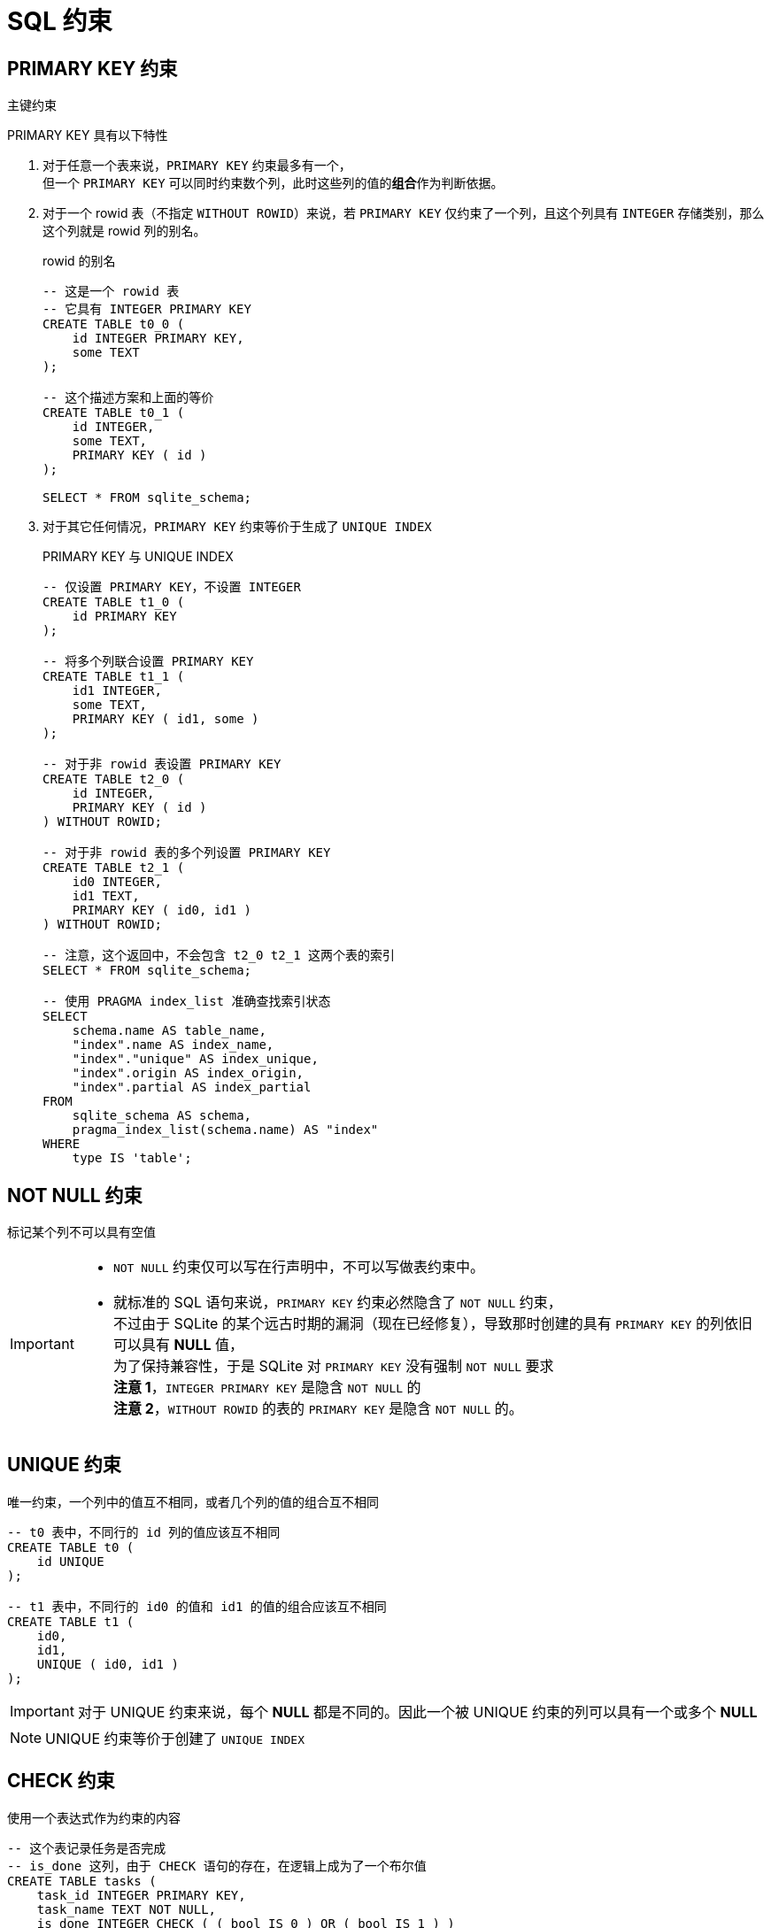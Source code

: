 = SQL 约束
:source-language: SQL

== PRIMARY KEY 约束

主键约束

PRIMARY KEY 具有以下特性

. 对于任意一个表来说，`PRIMARY KEY` 约束最多有一个， +
但一个 `PRIMARY KEY` 可以同时约束数个列，此时这些列的值的**组合**作为判断依据。

. 对于一个 rowid 表（不指定 `WITHOUT ROWID`）来说，若 `PRIMARY KEY` 仅约束了一个列，且这个列具有 `INTEGER` 存储类别，那么这个列就是 rowid 列的别名。
+
[source]
.rowid 的别名
----
-- 这是一个 rowid 表
-- 它具有 INTEGER PRIMARY KEY
CREATE TABLE t0_0 (
    id INTEGER PRIMARY KEY,
    some TEXT
);

-- 这个描述方案和上面的等价
CREATE TABLE t0_1 (
    id INTEGER,
    some TEXT,
    PRIMARY KEY ( id )
);

SELECT * FROM sqlite_schema;
----

. 对于其它任何情况，`PRIMARY KEY` 约束等价于生成了 `UNIQUE INDEX`
+
[source]
.PRIMARY KEY 与 UNIQUE INDEX
----
-- 仅设置 PRIMARY KEY，不设置 INTEGER
CREATE TABLE t1_0 (
    id PRIMARY KEY
);

-- 将多个列联合设置 PRIMARY KEY
CREATE TABLE t1_1 (
    id1 INTEGER,
    some TEXT,
    PRIMARY KEY ( id1, some )
);

-- 对于非 rowid 表设置 PRIMARY KEY
CREATE TABLE t2_0 (
    id INTEGER,
    PRIMARY KEY ( id )
) WITHOUT ROWID;

-- 对于非 rowid 表的多个列设置 PRIMARY KEY
CREATE TABLE t2_1 (
    id0 INTEGER,
    id1 TEXT,
    PRIMARY KEY ( id0, id1 )
) WITHOUT ROWID;

-- 注意，这个返回中，不会包含 t2_0 t2_1 这两个表的索引
SELECT * FROM sqlite_schema;

-- 使用 PRAGMA index_list 准确查找索引状态
SELECT
    schema.name AS table_name,
    "index".name AS index_name,
    "index"."unique" AS index_unique,
    "index".origin AS index_origin,
    "index".partial AS index_partial
FROM
    sqlite_schema AS schema,
    pragma_index_list(schema.name) AS "index"
WHERE
    type IS 'table';
----

== NOT NULL 约束

标记某个列不可以具有空值

[IMPORTANT]
====
* `NOT NULL` 约束仅可以写在行声明中，不可以写做表约束中。

* 就标准的 SQL 语句来说，`PRIMARY KEY` 约束必然隐含了 `NOT NULL` 约束， +
不过由于 SQLite 的某个远古时期的漏洞（现在已经修复），导致那时创建的具有 `PRIMARY KEY` 的列依旧可以具有 **NULL** 值， +
为了保持兼容性，于是 SQLite 对 `PRIMARY KEY` 没有强制 `NOT NULL` 要求 +
**注意 1**，`INTEGER PRIMARY KEY` 是隐含 `NOT NULL` 的 +
**注意 2**，`WITHOUT ROWID` 的表的 `PRIMARY KEY` 是隐含 `NOT NULL` 的。
====

== UNIQUE 约束

唯一约束，一个列中的值互不相同，或者几个列的值的组合互不相同

[source]
----
-- t0 表中，不同行的 id 列的值应该互不相同
CREATE TABLE t0 (
    id UNIQUE
);

-- t1 表中，不同行的 id0 的值和 id1 的值的组合应该互不相同
CREATE TABLE t1 (
    id0,
    id1,
    UNIQUE ( id0, id1 )
);
----

[IMPORTANT]
====
对于 UNIQUE 约束来说，每个 **NULL** 都是不同的。因此一个被 UNIQUE 约束的列可以具有一个或多个 **NULL**
====

[NOTE]
====
UNIQUE 约束等价于创建了 `UNIQUE INDEX`
====

== CHECK 约束

使用一个表达式作为约束的内容

[source]
----
-- 这个表记录任务是否完成
-- is_done 这列，由于 CHECK 语句的存在，在逻辑上成为了一个布尔值
CREATE TABLE tasks (
    task_id INTEGER PRIMARY KEY,
    task_name TEXT NOT NULL,
    is_done INTEGER CHECK ( ( bool IS 0 ) OR ( bool IS 1 ) )
);

-- 记录联系方式
-- 电话和电邮至少应该记录一个
CREATE TABLE contacts (
    contact_id INTEGER PRIMARY KEY,
    phone TEXT,
    email TEXT,
    CHECK ( ( phone IS NOT NULL ) OR ( email IS NOT NULL ) )
)
----
